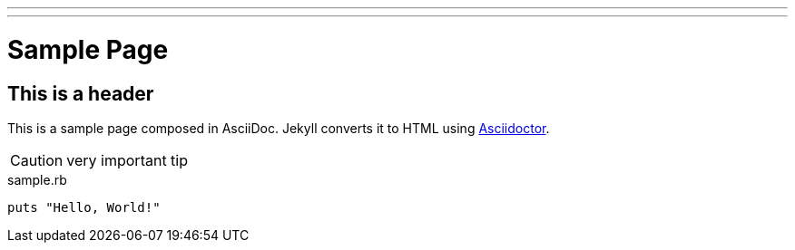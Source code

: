 ---
---
:layout: page
= Sample Page

== This is a header

This is a sample page composed in AsciiDoc.
Jekyll converts it to HTML using http://asciidoctor.org[Asciidoctor].

CAUTION: very important tip

[source,ruby]
.sample.rb
----
puts "Hello, World!"
----
